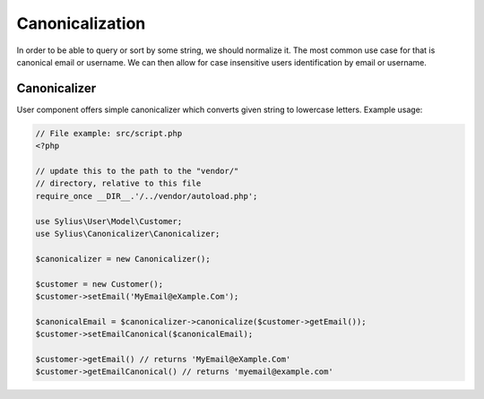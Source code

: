 Canonicalization
================

In order to be able to query or sort by some string, we should normalize it.
The most common use case for that is canonical email or username. We can
then allow for case insensitive users identification by email or username.

Canonicalizer
-------------

User component offers simple canonicalizer which converts given string to lowercase
letters. Example usage:

.. code-block:: php

    // File example: src/script.php
    <?php

    // update this to the path to the "vendor/"
    // directory, relative to this file
    require_once __DIR__.'/../vendor/autoload.php';

    use Sylius\User\Model\Customer;
    use Sylius\Canonicalizer\Canonicalizer;

    $canonicalizer = new Canonicalizer();

    $customer = new Customer();
    $customer->setEmail('MyEmail@eXample.Com');

    $canonicalEmail = $canonicalizer->canonicalize($customer->getEmail());
    $customer->setEmailCanonical($canonicalEmail);

    $customer->getEmail() // returns 'MyEmail@eXample.Com'
    $customer->getEmailCanonical() // returns 'myemail@example.com'
